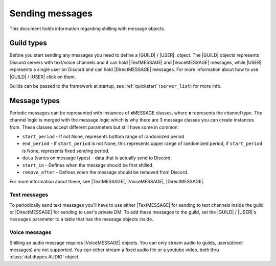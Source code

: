 =================
Sending messages
=================
This document holds information regarding shilling with message objects.

.. |TextMESSAGE| replace:: :class:`~daf.message.TextMESSAGE`
.. |VoiceMESSAGE| replace:: :class:`~daf.message.VoiceMESSAGE`
.. |DirectMESSAGE| replace:: :class:`~daf.message.DirectMESSAGE`
.. |GUILD| replace:: :class:`~daf.guild.GUILD`
.. |USER| replace:: :class:`~daf.guild.USER`


Guild types
-------------
Before you start sending any messages you need to define a |GUILD| / |USER|. object.
The |GUILD| objects represents Discord servers with text/voice channels and it can hold |TextMESSAGE|
and |VoiceMESSAGE| messages, while |USER| represents a single user on Discord and can hold |DirectMESSAGE| messages.
For more information about how to use |GUILD| / |USER| click on them.

Guilds can be passed to the framework at startup, see :ref:`quickstart` (``server_list``) for more info.


Message types
-----------------
Periodic messages can be represented with instances of **x**\ MESSAGE classes, where **x** represents the channel type.
The channel logic is merged with the message logic which is why there are 3 message classes you can create instances from.
These classes accept different parameters but still have some in common:

- ``start_period`` -  If not None, represents bottom range of randomized period 
- ``end_period`` - If ``start_period`` is not None, this represents upper range of randomized period, if ``start_period`` is None, represents fixed sending period.
- ``data`` (varies on message types) - data that is actually send to Discord.
- ``start_in``  - Defines when the message should be first shilled.
- ``remove_after`` - Defines when the message should be removed from Discord.

For more information about these, see |TextMESSAGE|, |VoiceMESSAGE|, |DirectMESSAGE|.

Text messages
~~~~~~~~~~~~~~~~~~
To periodically send text messages you'll have to use either |TextMESSAGE| for sending to text channels inside the guild or |DirectMESSAGE| for sending to user's private DM.
To add these messages to the guild, set the |GUILD| / |USER|'s ``messages`` parameter to a table that has the message objects inside.

.. only:: html

    .. literalinclude:: ../../../Examples/Message Types/TextMESSAGE/main_send_multiple.py
        :language: Python
        :caption: **TextMESSAGE example - normal text (string)**

    .. literalinclude:: ../../../Examples/Message Types/DirectMESSAGE/main_send_multiple.py
        :language: Python
        :caption: **DirectMESSAGE example - normal text (string)**


Voice messages
~~~~~~~~~~~~~~~~~~
Shilling an audio message requires |VoiceMESSAGE| objects.
You can only stream audio to guilds, users(direct messages) are not supported.
You can either stream a fixed audio file or a youtube video, both thru :class:`daf.dtypes.AUDIO` object.

.. only:: html

    .. literalinclude:: ../../../Examples/Message Types/VoiceMESSAGE/main_stream_audio.py        
        :caption: **VoiceMESSAGE example - audio file**